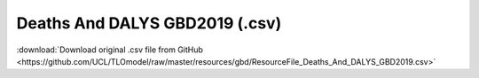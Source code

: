 Deaths And DALYS GBD2019 (.csv)
===============================

:download:`Download original .csv file from GitHub <https://github.com/UCL/TLOmodel/raw/master/resources/gbd/ResourceFile_Deaths_And_DALYS_GBD2019.csv>`

